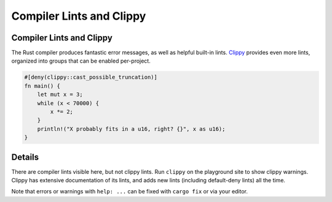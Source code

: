 ===========================
Compiler Lints and Clippy
===========================

---------------------------
Compiler Lints and Clippy
---------------------------

The Rust compiler produces fantastic error messages, as well as helpful
built-in lints. `Clippy <https://doc.rust-lang.org/clippy/>`__ provides
even more lints, organized into groups that can be enabled per-project.

.. code:: rust,editable,should_panic,warnunused

   #[deny(clippy::cast_possible_truncation)]
   fn main() {
       let mut x = 3;
       while (x < 70000) {
           x *= 2;
       }
       println!("X probably fits in a u16, right? {}", x as u16);
   }

.. raw:: html

---------
Details
---------

There are compiler lints visible here, but not clippy lints. Run
``clippy`` on the playground site to show clippy warnings. Clippy has
extensive documentation of its lints, and adds new lints (including
default-deny lints) all the time.

Note that errors or warnings with ``help: ...`` can be fixed with
``cargo fix`` or via your editor.

.. raw:: html

